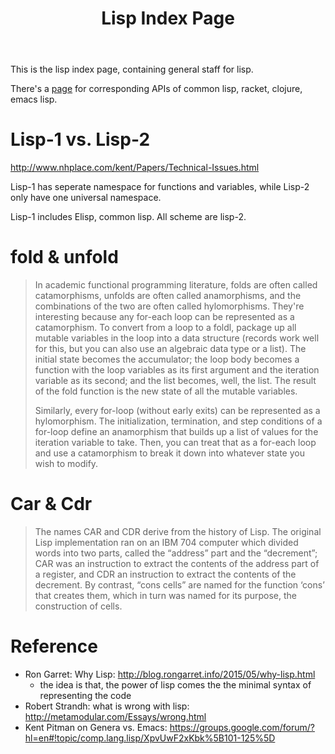 #+TITLE: Lisp Index Page

This is the lisp index page, containing general staff for lisp.

There's a [[http://hyperpolyglot.org/lisp][page]] for corresponding APIs of common lisp, racket, clojure,
emacs lisp.


* Lisp-1 vs. Lisp-2

http://www.nhplace.com/kent/Papers/Technical-Issues.html

Lisp-1 has seperate namespace for functions and variables, while
Lisp-2 only have one universal namespace.

Lisp-1 includes Elisp, common lisp. All scheme are lisp-2.


* fold & unfold

#+begin_quote
In academic functional programming literature, folds are often called
catamorphisms, unfolds are often called anamorphisms, and the
combinations of the two are often called hylomorphisms. They're
interesting because any for-each loop can be represented as a
catamorphism. To convert from a loop to a foldl, package up all
mutable variables in the loop into a data structure (records work well
for this, but you can also use an algebraic data type or a list). The
initial state becomes the accumulator; the loop body becomes a
function with the loop variables as its first argument and the
iteration variable as its second; and the list becomes, well, the
list. The result of the fold function is the new state of all the
mutable variables.

Similarly, every for-loop (without early exits) can be represented as
a hylomorphism. The initialization, termination, and step conditions
of a for-loop define an anamorphism that builds up a list of values
for the iteration variable to take. Then, you can treat that as a
for-each loop and use a catamorphism to break it down into whatever
state you wish to modify.
#+end_quote


* Car & Cdr
#+BEGIN_QUOTE
The names CAR and CDR derive from the history of Lisp.  The original
Lisp implementation ran on an IBM 704 computer which divided words into
two parts, called the “address” part and the “decrement”; CAR was an
instruction to extract the contents of the address part of a register,
and CDR an instruction to extract the contents of the decrement.  By
contrast, “cons cells” are named for the function ‘cons’ that creates
them, which in turn was named for its purpose, the construction of
cells.
#+END_QUOTE

* Reference
- Ron Garret: Why Lisp: http://blog.rongarret.info/2015/05/why-lisp.html
  - the idea is that, the power of lisp comes the the minimal syntax
    of representing the code

- Robert Strandh: what is wrong with lisp: http://metamodular.com/Essays/wrong.html
- Kent Pitman on Genera vs. Emacs:
  https://groups.google.com/forum/?hl=en#!topic/comp.lang.lisp/XpvUwF2xKbk%5B101-125%5D
